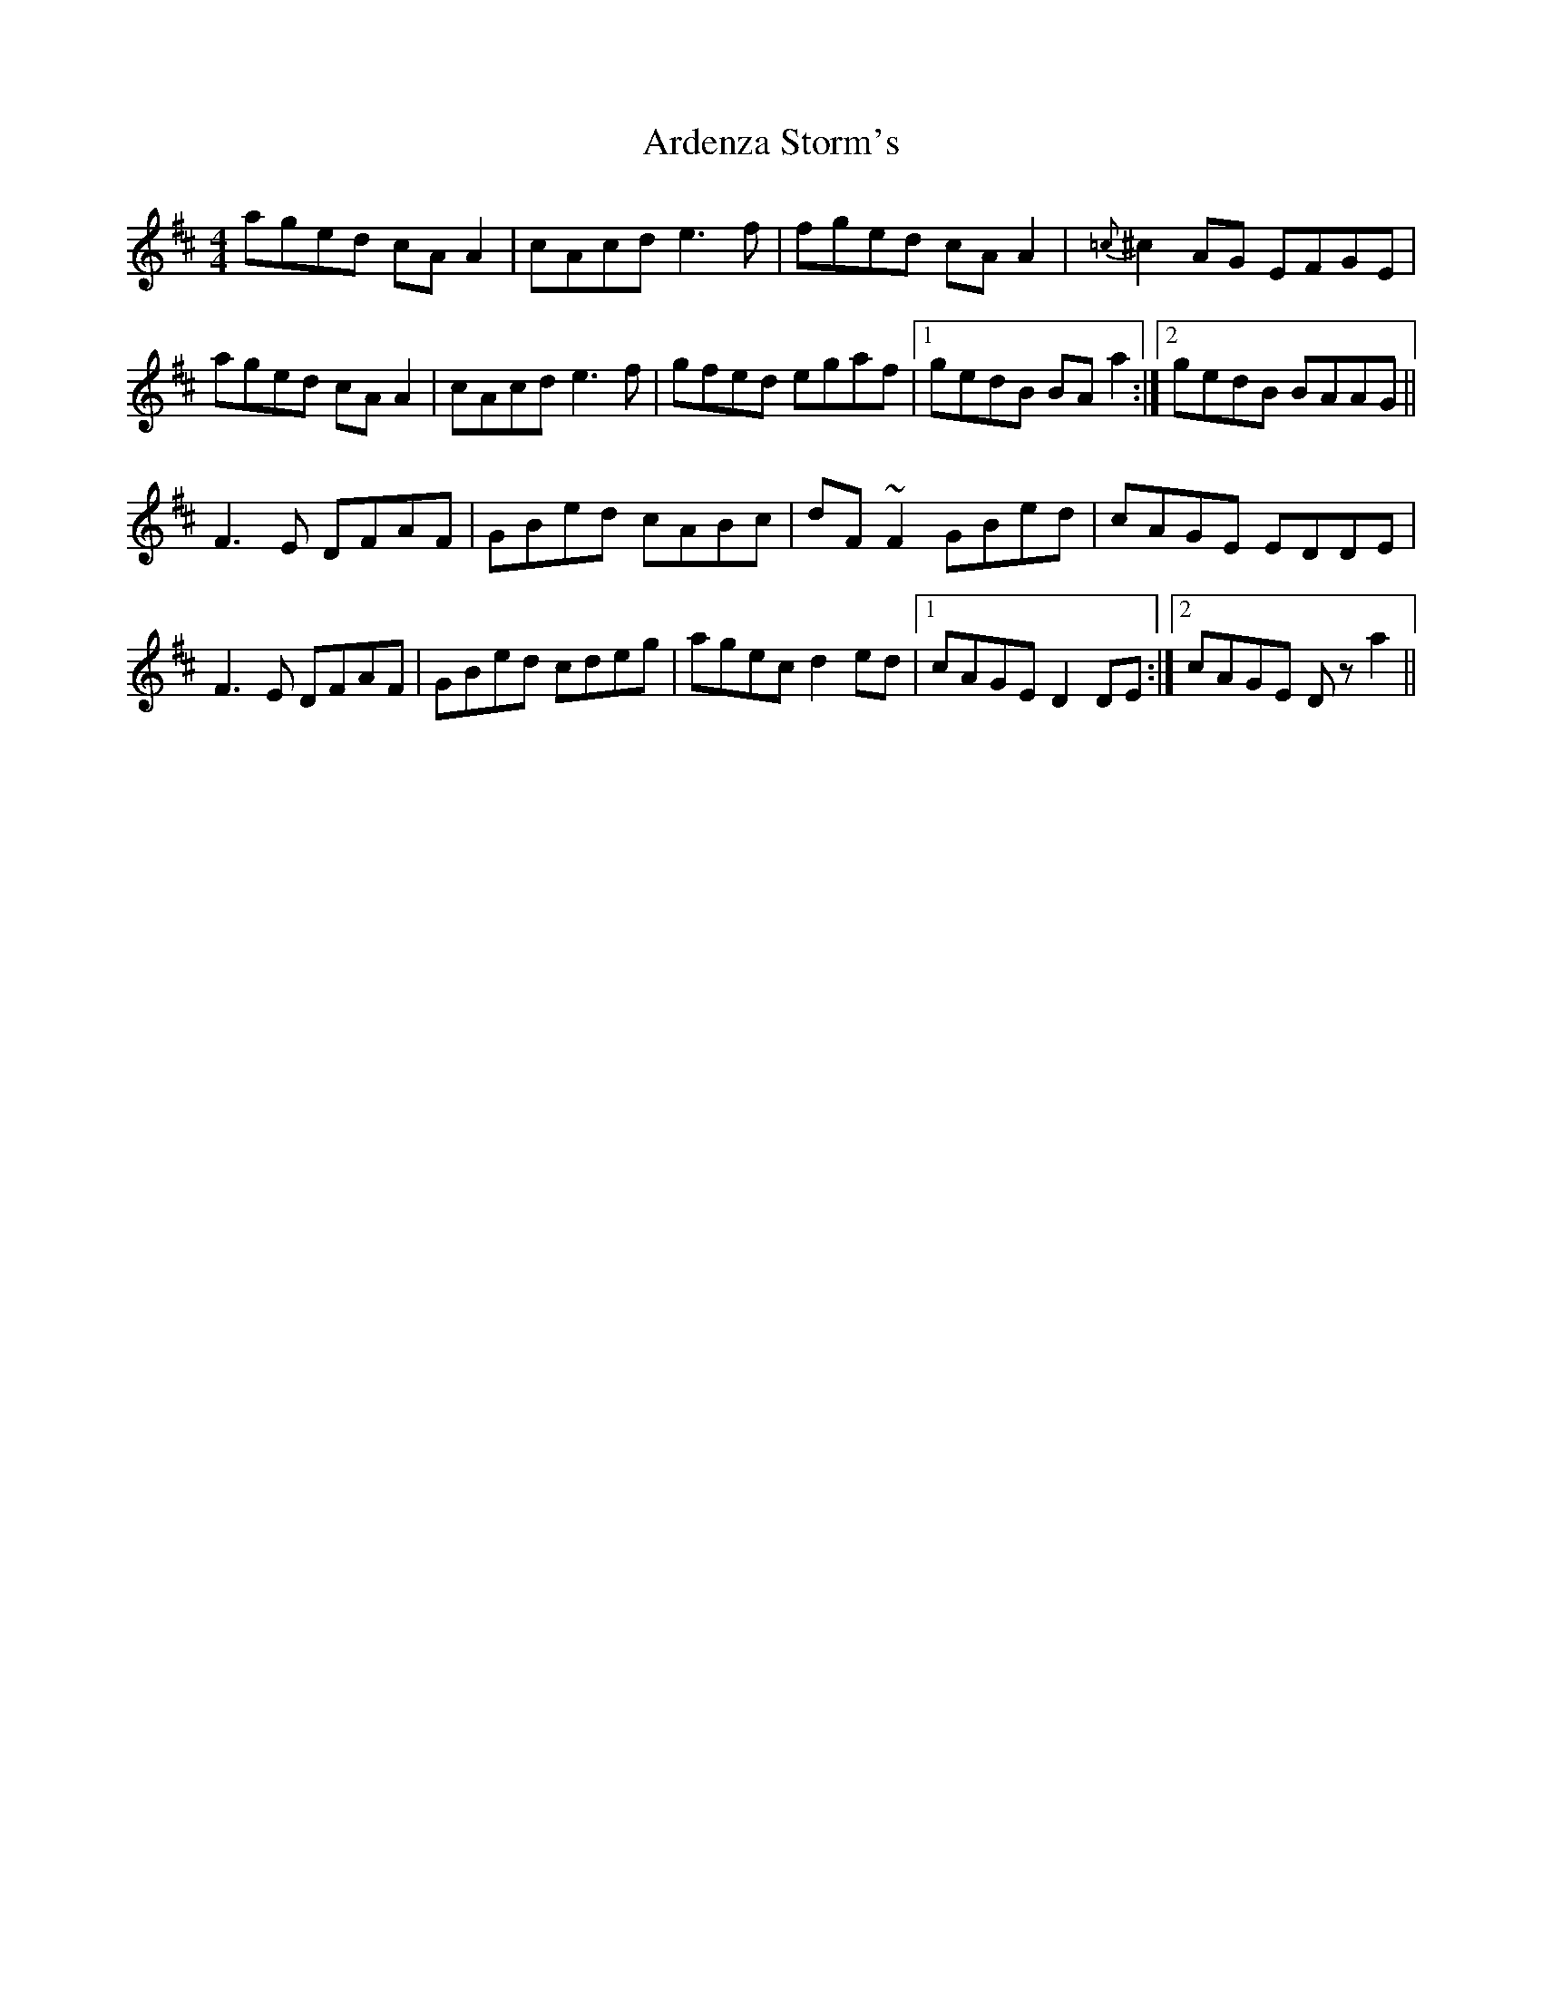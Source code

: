X: 1822
T: Ardenza Storm's
R: reel
M: 4/4
K: Amixolydian
aged cA A2|cAcd e3f|fged cA A2|{=c}^c2 AG EFGE|
aged cA A2|cAcd e3f|gfed egaf|1 gedB BA a2:|2 gedB BAAG||
F3 E DFAF|GBed cABc|dF ~F2 GBed|cAGE EDDE|
F3 E DFAF|GBed cdeg|agec d2 ed|1 cAGE D2 DE:|2 cAGE Dz a2||

